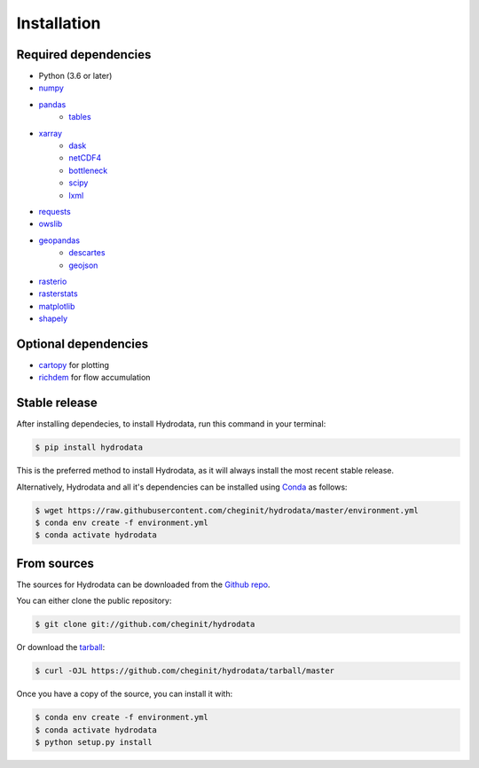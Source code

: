 .. highlight:: shell

============
Installation
============

Required dependencies
---------------------

- Python (3.6 or later)
- `numpy <http://www.numpy.org/>`_
- `pandas <http://pandas.pydata.org/>`__
    - `tables <https://www.pytables.org/usersguide/tutorials.html>`_
- `xarray <https://xarray.pydata.org/en/stable/>`_
    - `dask <https://dask.org/>`_
    - `netCDF4 <https://unidata.github.io/netcdf4-python/netCDF4/index.html>`_
    - `bottleneck <https://pypi.org/project/Bottleneck/>`_
    - `scipy <https://www.scipy.org/>`_
    - `lxml <https://lxml.de/>`_
- `requests <https://requests.readthedocs.io/en/master/>`_
- `owslib <https://geopython.github.io/OWSLib/>`_
- `geopandas <https://geopandas.org/>`_
    - `descartes <https://pypi.org/project/descartes/>`_
    - `geojson <https://pypi.org/project/geojson/>`_
- `rasterio <https://github.com/mapbox/rasterio>`_
- `rasterstats <https://pythonhosted.org/rasterstats/>`_
- `matplotlib <http://matplotlib.org/>`_
- `shapely <https://shapely.readthedocs.io/en/latest/>`_

Optional dependencies
---------------------

- `cartopy <http://scitools.org.uk/cartopy/>`_ for plotting
- `richdem <http://richdem.com/>`_ for flow accumulation


Stable release
--------------

After installing dependecies, to install Hydrodata, run this command in your terminal:

.. code-block:: console

    $ pip install hydrodata

This is the preferred method to install Hydrodata, as it will always install the most recent stable release.

Alternatively, Hydrodata and all it's dependencies can be installed using `Conda <https://conda.io/en/latest/>`_ as follows:

.. code-block:: console

    $ wget https://raw.githubusercontent.com/cheginit/hydrodata/master/environment.yml
    $ conda env create -f environment.yml
    $ conda activate hydrodata

From sources
------------

The sources for Hydrodata can be downloaded from the `Github repo`_.

You can either clone the public repository:

.. code-block:: console

    $ git clone git://github.com/cheginit/hydrodata

Or download the `tarball`_:

.. code-block:: console

    $ curl -OJL https://github.com/cheginit/hydrodata/tarball/master

Once you have a copy of the source, you can install it with:

.. code-block:: console

    $ conda env create -f environment.yml
    $ conda activate hydrodata
    $ python setup.py install


.. _Github repo: https://github.com/cheginit/hydrodata
.. _tarball: https://github.com/cheginit/hydrodata/tarball/master

